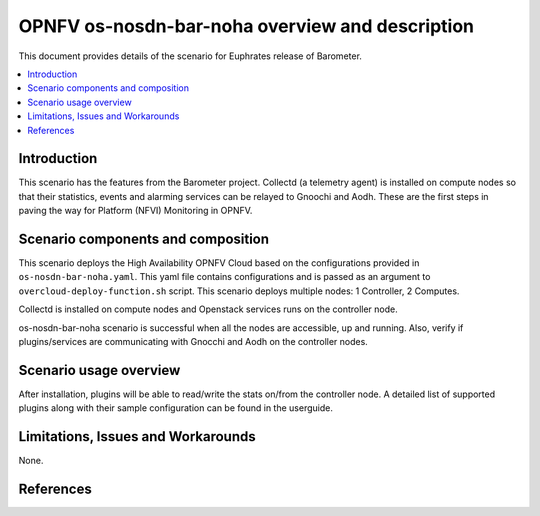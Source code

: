 .. This work is licensed under a Creative Commons Attribution 4.0 International License.
.. http://creativecommons.org/licenses/by/4.0
.. (c) <optionally add copywriters name>

=================================================
OPNFV os-nosdn-bar-noha overview and description
=================================================

This document provides details of the scenario for Euphrates release of Barometer.

.. contents::
   :depth: 3
   :local:

Introduction
---------------
.. In this section explain the purpose of the scenario and the types of
.. capabilities provided

This scenario has the features from the Barometer project. Collectd (a telemetry agent) is installed
on compute nodes so that their statistics, events and alarming services can be relayed to Gnoochi and Aodh.
These are the first steps in paving the way for Platform (NFVI) Monitoring in OPNFV.

Scenario components and composition
-------------------------------------
.. In this section describe the unique components that make up the scenario,
.. what each component provides and why it has been included in order
.. to communicate to the user the capabilities available in this scenario.

This scenario deploys the High Availability OPNFV Cloud based on the
configurations provided in ``os-nosdn-bar-noha.yaml``.
This yaml file contains configurations and is passed as an
argument to ``overcloud-deploy-function.sh`` script.
This scenario deploys multiple nodes: 1 Controller, 2 Computes.

Collectd is installed on compute nodes and Openstack services runs on the controller node.

os-nosdn-bar-noha scenario is successful when all the nodes are accessible, up and running.
Also, verify if plugins/services are communicating with Gnocchi and Aodh on the controller nodes.

Scenario usage overview
----------------------------
.. Provide a brief overview on how to use the scenario and the features available to the
.. user.  This should be an "introduction" to the userguide document, and explicitly link to it,
.. where the specifics of the features are covered including examples and API's

After installation, plugins will be able to read/write the stats on/from the controller node.
A detailed list of supported plugins along with their sample configuration can be found in the userguide.

Limitations, Issues and Workarounds
---------------------------------------
.. Explain scenario limitations here, this should be at a design level rather than discussing
.. faults or bugs.  If the system design only provide some expected functionality then provide
.. some insight at this point.

None.

References
-----------------


